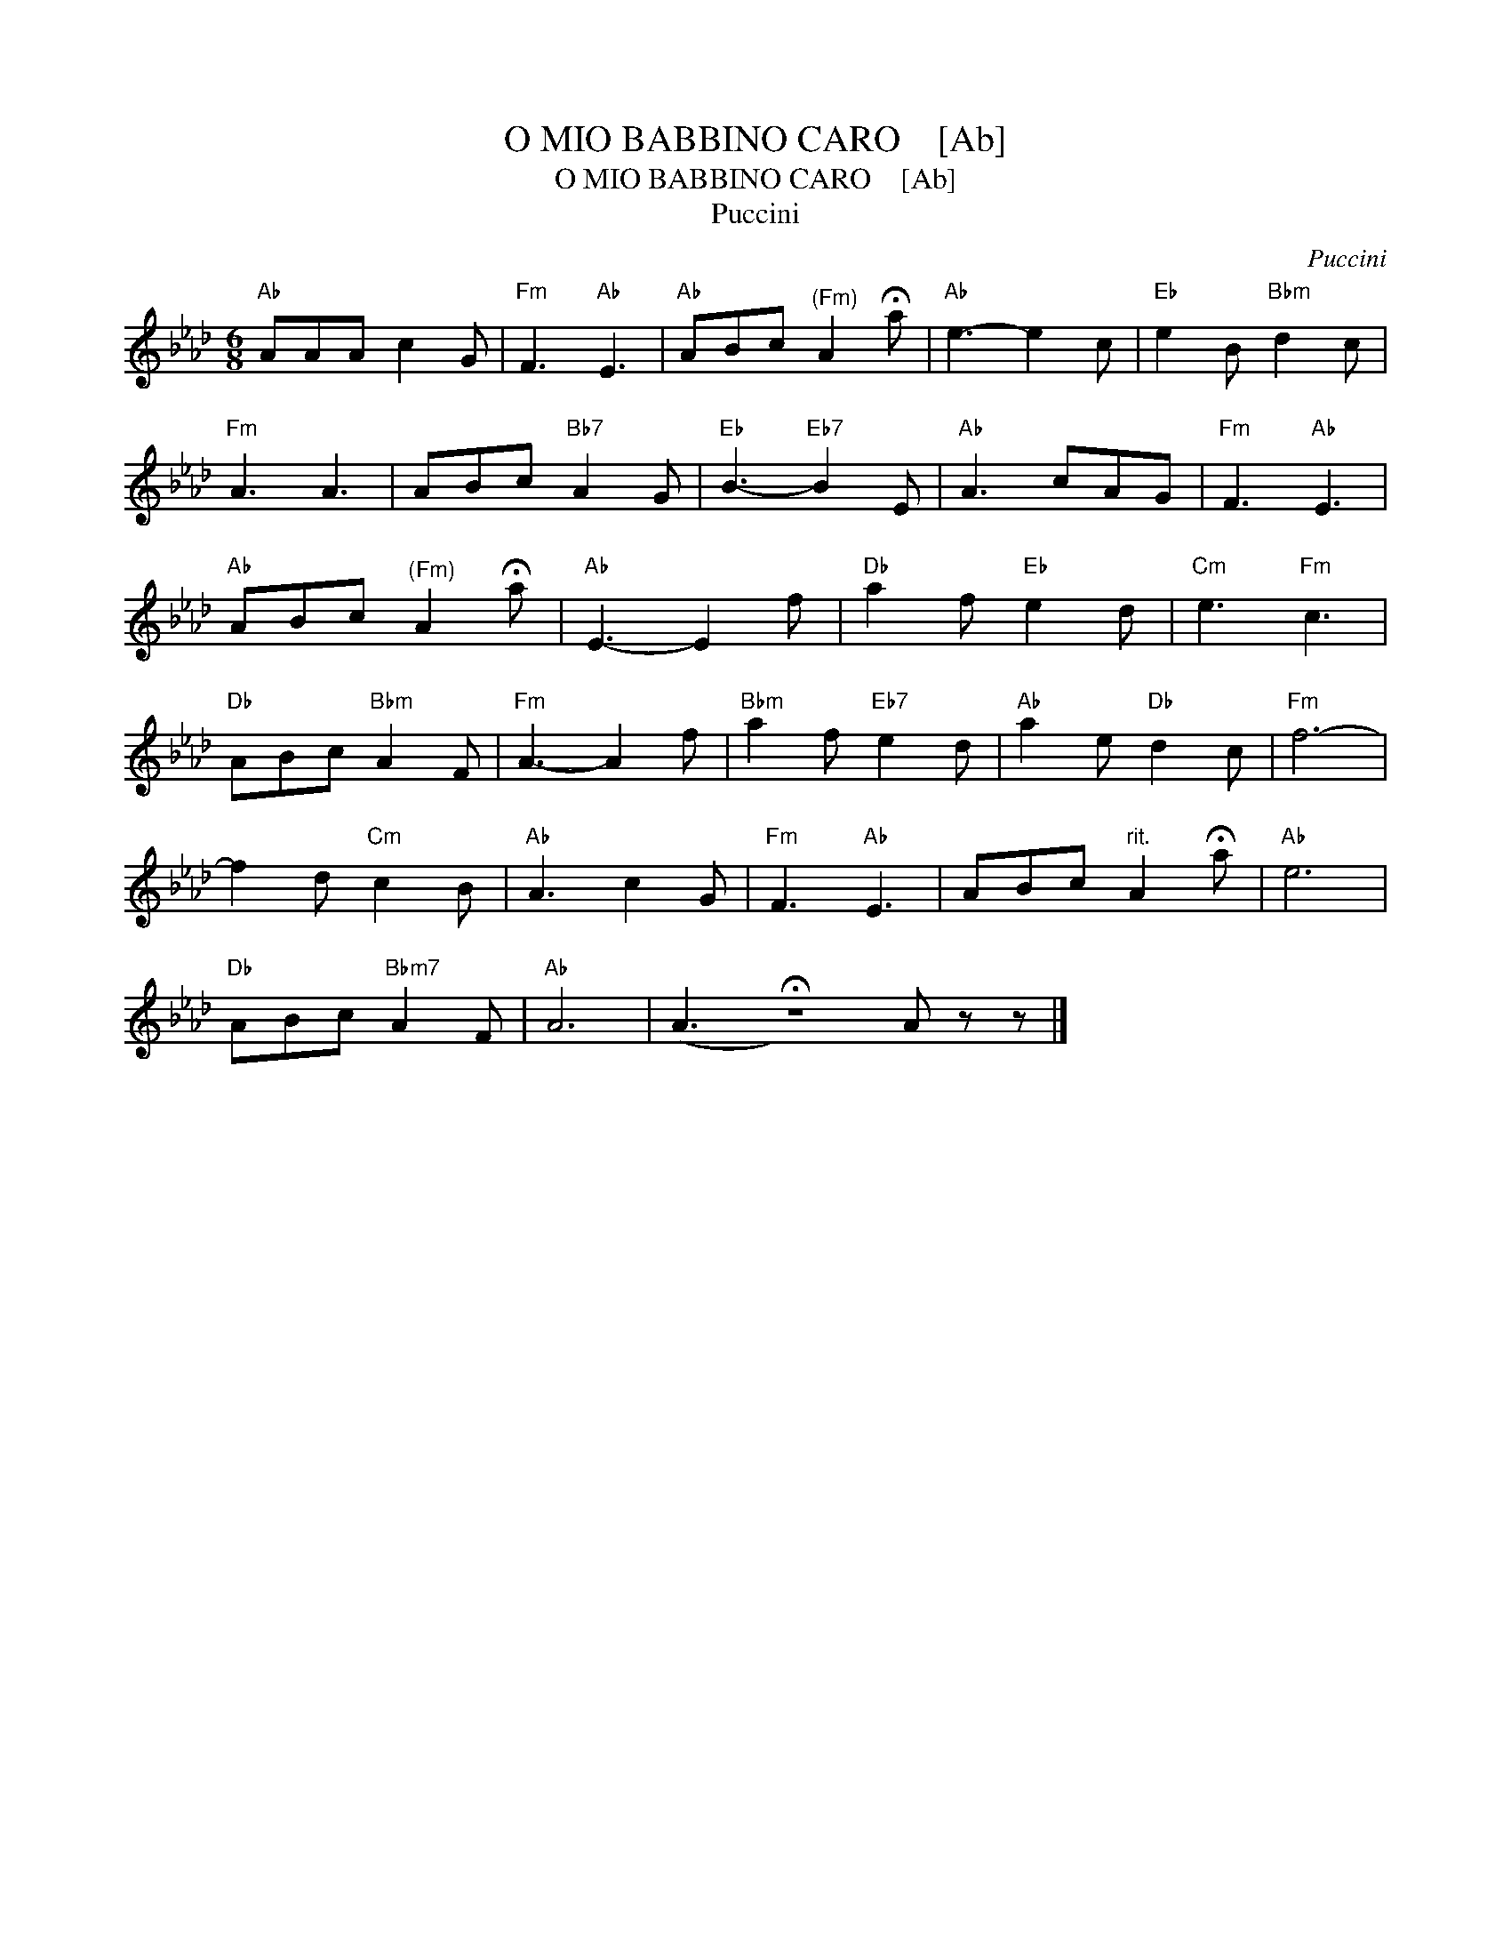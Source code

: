 X:1
T:O MIO BABBINO CARO    [Ab]
T:O MIO BABBINO CARO    [Ab]
T:Puccini
C:Puccini
L:1/8
M:6/8
K:Ab
V:1 treble 
V:1
"Ab" AAA c2 G |"Fm" F3"Ab" E3 |"Ab" ABc"^(Fm)" A2 !fermata!a |"Ab" e3- e2 c |"Eb" e2 B"Bbm" d2 c | %5
"Fm" A3 A3 | ABc"Bb7" A2 G |"Eb" B3-"Eb7" B2 E |"Ab" A3 cAG |"Fm" F3"Ab" E3 | %10
"Ab" ABc"^(Fm)" A2 !fermata!a |"Ab" E3- E2 f |"Db" a2 f"Eb" e2 d |"Cm" e3"Fm" c3 | %14
"Db" ABc"Bbm" A2 F |"Fm" A3- A2 f |"Bbm" a2 f"Eb7" e2 d |"Ab" a2 e"Db" d2 c |"Fm" f6- | %19
 f2 d"Cm" c2 B |"Ab" A3 c2 G |"Fm" F3"Ab" E3 | ABc"^rit." A2 !fermata!a |"Ab" e6 | %24
"Db" ABc"Bbm7" A2 F |"Ab" A6 | (A3 !fermata!z6) A z z |] %27

